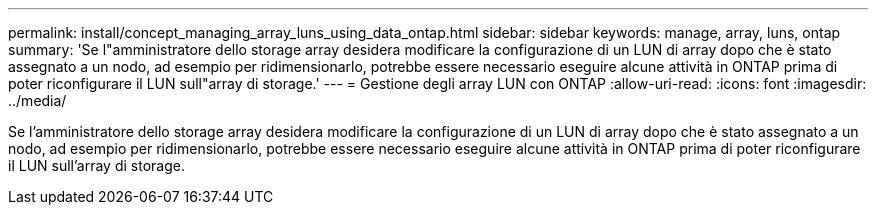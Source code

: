 ---
permalink: install/concept_managing_array_luns_using_data_ontap.html 
sidebar: sidebar 
keywords: manage, array, luns, ontap 
summary: 'Se l"amministratore dello storage array desidera modificare la configurazione di un LUN di array dopo che è stato assegnato a un nodo, ad esempio per ridimensionarlo, potrebbe essere necessario eseguire alcune attività in ONTAP prima di poter riconfigurare il LUN sull"array di storage.' 
---
= Gestione degli array LUN con ONTAP
:allow-uri-read: 
:icons: font
:imagesdir: ../media/


[role="lead"]
Se l'amministratore dello storage array desidera modificare la configurazione di un LUN di array dopo che è stato assegnato a un nodo, ad esempio per ridimensionarlo, potrebbe essere necessario eseguire alcune attività in ONTAP prima di poter riconfigurare il LUN sull'array di storage.
